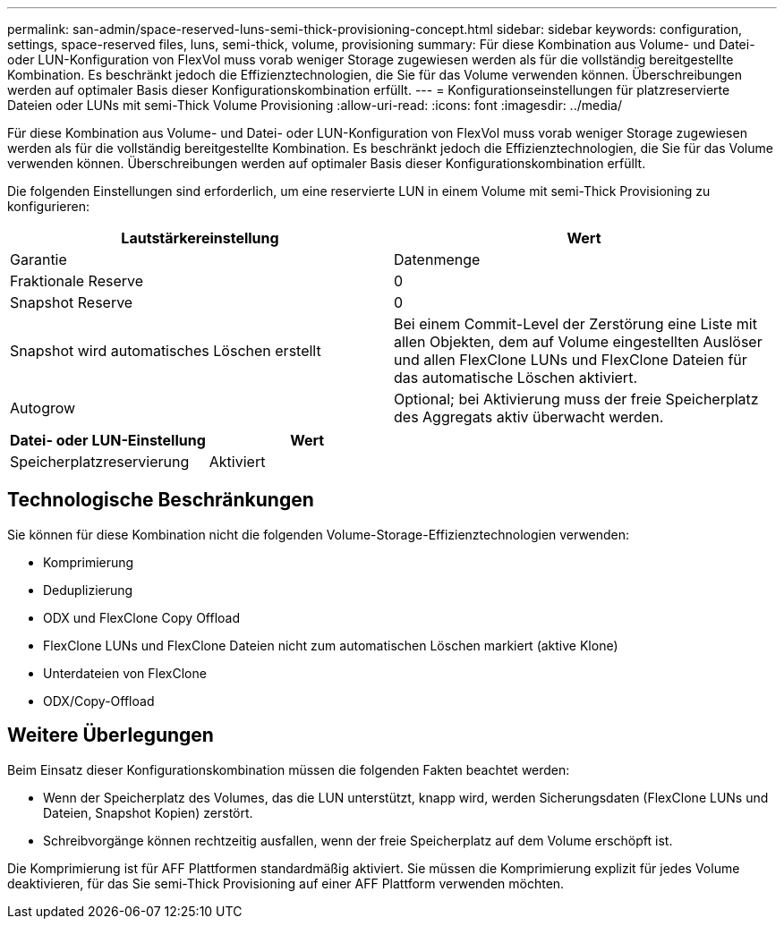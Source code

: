 ---
permalink: san-admin/space-reserved-luns-semi-thick-provisioning-concept.html 
sidebar: sidebar 
keywords: configuration, settings, space-reserved files, luns, semi-thick, volume, provisioning 
summary: Für diese Kombination aus Volume- und Datei- oder LUN-Konfiguration von FlexVol muss vorab weniger Storage zugewiesen werden als für die vollständig bereitgestellte Kombination. Es beschränkt jedoch die Effizienztechnologien, die Sie für das Volume verwenden können. Überschreibungen werden auf optimaler Basis dieser Konfigurationskombination erfüllt. 
---
= Konfigurationseinstellungen für platzreservierte Dateien oder LUNs mit semi-Thick Volume Provisioning
:allow-uri-read: 
:icons: font
:imagesdir: ../media/


[role="lead"]
Für diese Kombination aus Volume- und Datei- oder LUN-Konfiguration von FlexVol muss vorab weniger Storage zugewiesen werden als für die vollständig bereitgestellte Kombination. Es beschränkt jedoch die Effizienztechnologien, die Sie für das Volume verwenden können. Überschreibungen werden auf optimaler Basis dieser Konfigurationskombination erfüllt.

Die folgenden Einstellungen sind erforderlich, um eine reservierte LUN in einem Volume mit semi-Thick Provisioning zu konfigurieren:

[cols="2*"]
|===
| Lautstärkereinstellung | Wert 


 a| 
Garantie
 a| 
Datenmenge



 a| 
Fraktionale Reserve
 a| 
0



 a| 
Snapshot Reserve
 a| 
0



 a| 
Snapshot wird automatisches Löschen erstellt
 a| 
Bei einem Commit-Level der Zerstörung eine Liste mit allen Objekten, dem auf Volume eingestellten Auslöser und allen FlexClone LUNs und FlexClone Dateien für das automatische Löschen aktiviert.



 a| 
Autogrow
 a| 
Optional; bei Aktivierung muss der freie Speicherplatz des Aggregats aktiv überwacht werden.

|===
[cols="2*"]
|===
| Datei- oder LUN-Einstellung | Wert 


 a| 
Speicherplatzreservierung
 a| 
Aktiviert

|===


== Technologische Beschränkungen

Sie können für diese Kombination nicht die folgenden Volume-Storage-Effizienztechnologien verwenden:

* Komprimierung
* Deduplizierung
* ODX und FlexClone Copy Offload
* FlexClone LUNs und FlexClone Dateien nicht zum automatischen Löschen markiert (aktive Klone)
* Unterdateien von FlexClone
* ODX/Copy-Offload




== Weitere Überlegungen

Beim Einsatz dieser Konfigurationskombination müssen die folgenden Fakten beachtet werden:

* Wenn der Speicherplatz des Volumes, das die LUN unterstützt, knapp wird, werden Sicherungsdaten (FlexClone LUNs und Dateien, Snapshot Kopien) zerstört.
* Schreibvorgänge können rechtzeitig ausfallen, wenn der freie Speicherplatz auf dem Volume erschöpft ist.


Die Komprimierung ist für AFF Plattformen standardmäßig aktiviert. Sie müssen die Komprimierung explizit für jedes Volume deaktivieren, für das Sie semi-Thick Provisioning auf einer AFF Plattform verwenden möchten.

